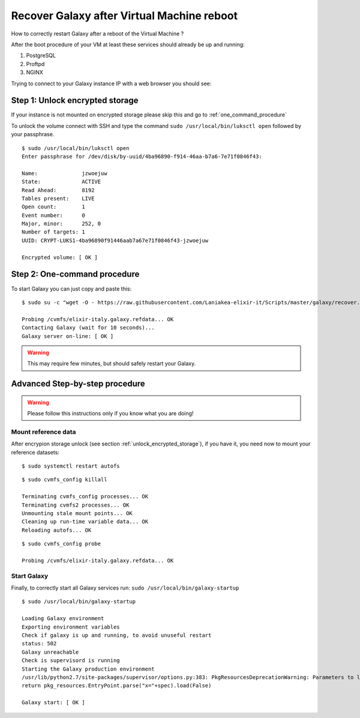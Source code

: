 Recover Galaxy after Virtual Machine reboot
===========================================

How to correctly restart Galaxy after a reboot of the Virtual Machine ?

After the boot procedure of your VM at least these services should already be up and running:

#. PostgreSQL

#. Proftpd

#. NGINX 

Trying to connect to your Galaxy instance IP with a web browser you should see:

.. figure:: img/galaxy_400.png
   :scale: 25 %
   :align: center
   :alt: Galaxy page

.. _unlock_encrypted_storage:

Step 1: Unlock encrypted storage
--------------------------------

If your instance is not mounted on encrypted storage please skip this and go to :ref:`one_command_procedure`

To unlock the volume connect with SSH and type the command ``sudo /usr/local/bin/luksctl open`` followed by your passphrase.

::

  $ sudo /usr/local/bin/luksctl open
  Enter passphrase for /dev/disk/by-uuid/4ba96890-f914-46aa-b7a6-7e71f0846f43: 

  Name:              jzwoejuw
  State:             ACTIVE
  Read Ahead:        8192
  Tables present:    LIVE
  Open count:        1
  Event number:      0
  Major, minor:      252, 0
  Number of targets: 1
  UUID: CRYPT-LUKS1-4ba96890f91446aab7a67e71f0846f43-jzwoejuw

  Encrypted volume: [ OK ]

.. _one_command_procedure:

Step 2: One-command procedure
-----------------------------

To start Galaxy you can just copy and paste this: 

::

  $ sudo su -c "wget -O - https://raw.githubusercontent.com/Laniakea-elixir-it/Scripts/master/galaxy/recover.sh | bash" root

  Probing /cvmfs/elixir-italy.galaxy.refdata... OK
  Contacting Galaxy (wait for 10 seconds)...
  Galaxy server on-line: [ OK ]

.. Warning::

   This may require few minutes, but should safely restart your Galaxy. 

.. figure:: img/galaxy_200.png
   :scale: 25 %
   :align: center
   :alt: Galaxy page

Advanced Step-by-step procedure
-------------------------------

.. Warning::

   Please follow this instructions only if you know what you are doing!

Mount reference data
********************

After encrypion storage unlock (see section :ref:`unlock_encrypted_storage`), if you have it, you need now to mount your reference datasets:

::

  $ sudo systemctl restart autofs

::

  $ sudo cvmfs_config killall

  Terminating cvmfs_config processes... OK
  Terminating cvmfs2 processes... OK
  Unmounting stale mount points... OK
  Cleaning up run-time variable data... OK
  Reloading autofs... OK

::

  $ sudo cvmfs_config probe

  Probing /cvmfs/elixir-italy.galaxy.refdata... OK


Start Galaxy
************

Finally, to correctly start all Galaxy services run: ``sudo /usr/local/bin/galaxy-startup``

::

  $ sudo /usr/local/bin/galaxy-startup 

  Loading Galaxy environment
  Exporting environment variables
  Check if galaxy is up and running, to avoid unuseful restart
  status: 502
  Galaxy unreachable
  Check is supervisord is running
  Starting the Galaxy production environment
  /usr/lib/python2.7/site-packages/supervisor/options.py:383: PkgResourcesDeprecationWarning: Parameters to load are deprecated.  Call .resolve and .require separately.
  return pkg_resources.EntryPoint.parse("x="+spec).load(False)

  Galaxy start: [ OK ] 

